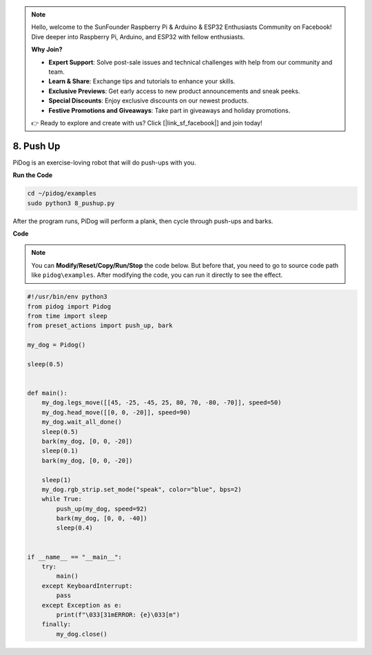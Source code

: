 .. note::

    Hello, welcome to the SunFounder Raspberry Pi & Arduino & ESP32 Enthusiasts Community on Facebook! Dive deeper into Raspberry Pi, Arduino, and ESP32 with fellow enthusiasts.

    **Why Join?**

    - **Expert Support**: Solve post-sale issues and technical challenges with help from our community and team.
    - **Learn & Share**: Exchange tips and tutorials to enhance your skills.
    - **Exclusive Previews**: Get early access to new product announcements and sneak peeks.
    - **Special Discounts**: Enjoy exclusive discounts on our newest products.
    - **Festive Promotions and Giveaways**: Take part in giveaways and holiday promotions.

    👉 Ready to explore and create with us? Click [|link_sf_facebook|] and join today!

8. Push Up
===============

PiDog is an exercise-loving robot that will do push-ups with you.

.. image:: img/py_8.gif

**Run the Code**

.. raw:: html

    <run></run>

.. code-block::

    cd ~/pidog/examples
    sudo python3 8_pushup.py

After the program runs, PiDog will perform a plank, then cycle through push-ups and barks.



**Code**

.. note::
    You can **Modify/Reset/Copy/Run/Stop** the code below. But before that, you need to go to source code path like ``pidog\examples``. After modifying the code, you can run it directly to see the effect.

.. raw:: html

    <run></run>

.. code-block:: python

    #!/usr/bin/env python3
    from pidog import Pidog
    from time import sleep
    from preset_actions import push_up, bark

    my_dog = Pidog()

    sleep(0.5)


    def main():
        my_dog.legs_move([[45, -25, -45, 25, 80, 70, -80, -70]], speed=50)
        my_dog.head_move([[0, 0, -20]], speed=90)
        my_dog.wait_all_done()
        sleep(0.5)
        bark(my_dog, [0, 0, -20])
        sleep(0.1)
        bark(my_dog, [0, 0, -20])

        sleep(1)
        my_dog.rgb_strip.set_mode("speak", color="blue", bps=2)
        while True:
            push_up(my_dog, speed=92)
            bark(my_dog, [0, 0, -40])
            sleep(0.4)


    if __name__ == "__main__":
        try:
            main()
        except KeyboardInterrupt:
            pass
        except Exception as e:
            print(f"\033[31mERROR: {e}\033[m")
        finally:
            my_dog.close()